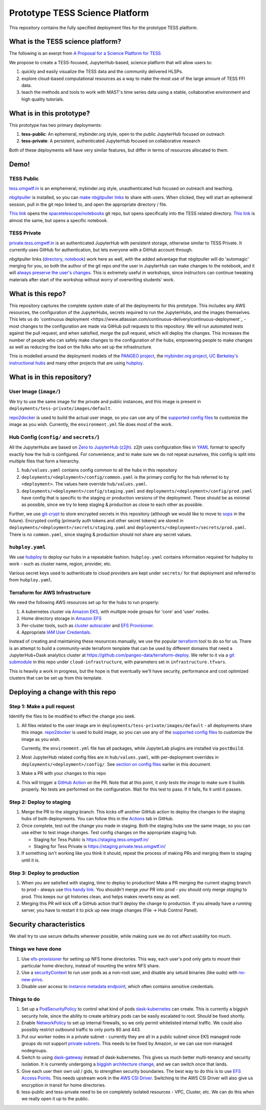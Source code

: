 ===============================
Prototype TESS Science Platform
===============================


This repository contains the fully specified deployment files for the prototype
TESS platform.

What is the TESS science platform?
==================================

The following is an exerpt from `A Proposal for a Science Platform for TESS
<https://innerspace.stsci.edu/pages/viewpage.action?spaceKey=DSMO&title=A+Proposal+for+a+Science+Platform+for+TESS>`_

We propose to create a TESS-focused, JupyterHub-based, science platform that will allow users to:

1. quickly and easily visualize the TESS data and the community delivered
   HLSPs.
2. explore cloud-based computational resources as a way to make the
   most use of the large amount of TESS FFI data.
3. teach the methods and tools to work with MAST's time series data using a
   stable, collaborative environment and high quality tutorials.

What is in this prototype?
==========================

This prototype has two primary deployments:

1. **tess-public**: An ephemeral, mybinder.org style, open to the public JupyterHub focused on outreach
2. **tess-private**: A persistent, authenticated JupyterHub focused on collaborative research

Both of these deployments will have very similar features, but differ in terms of resources
allocated to them.

Demo!
=====

TESS Public
-----------

`tess.omgwtf.in <https://tess.omgwtf.in>`_ is an emphemeral, mybinder.org style,
unauthenticated hub focused on outreach and teaching.

`nbgitpuller <https://jupyterhub.github.io/nbgitpuller/>`_ is installed, so you can
`make nbgitpuller links <https://nbgitpuller.link>`_ to share with users.
When clicked, they will start an ephemeral session, pull in the git repo linked to,
and open the appropriate directory / file.

`This link <https://tess.omgwtf.in/hub/user-redirect/git-pull?repo=https%3A%2F%2Fgithub.com%2Fspacetelescope%2Fnotebooks&urlpath=lab%2Ftree%2Fnotebooks%2Fnotebooks%2FMAST%2FTESS%2F>`_
opens the `spacetelescope/notebooks <https://github.com/spacetelescope/notebooks>`_
git repo, but opens specifically into the TESS related directory. `This link
<https://tess.omgwtf.in/hub/user-redirect/git-pull?repo=https%3A%2F%2Fgithub.com%2Fspacetelescope%2Fnotebooks&urlpath=lab%2Ftree%2Fnotebooks%2Fnotebooks%2FMAST%2FTESS%2Fbeginner_how_to_use_ffi%2Fbeginner_how_to_use_ffi.ipynb>`_
is almost the same, but opens a specific notebook.

TESS Private
------------

`private.tess.omgwtf.in <https://private.tess.omgwtf.in>`_ is an authenticated
JupyterHub with persistent storage, otherwise similar to TESS Private. It currently
uses GitHub for authentication, but lets everyone with a GitHub account through.

nbgitpuller links (`directory <https://private.tess.omgwtf.in/hub/user-redirect/git-pull?repo=https%3A%2F%2Fgithub.com%2Fspacetelescope%2Fnotebooks&urlpath=lab%2Ftree%2Fnotebooks%2Fnotebooks%2FMAST%2FTESS%2F>`_,
`notebook <https://private.tess.omgwtf.in/hub/user-redirect/git-pull?repo=https%3A%2F%2Fgithub.com%2Fspacetelescope%2Fnotebooks&urlpath=lab%2Ftree%2Fnotebooks%2Fnotebooks%2FMAST%2FTESS%2Fbeginner_how_to_use_ffi%2Fbeginner_how_to_use_ffi.ipynb>`_)
work here as well, with the added advantage that nbgitpuller will
do 'automagic' merging for you, so both the author of the git repo *and* the user in
JupyterHub can make changes to the notebook, and it will `always preserve the user's
changes <https://jupyterhub.github.io/nbgitpuller/topic/automatic-merging.html>`_. This
is extremely useful in workshops, since instructors can continue tweaking materials after
start of the workshop without worry of overwriting students' work.


What is this repo?
==================

This repository captures the complete system state of all the deployments for this prototype.
This includes any AWS resources, the configuration of the JupyterHubs, secrets required to run
the JupyterHubs, and the images themselves. This lets us do `continuous deployment
<https://www.atlassian.com/continuous-delivery/continuous-deployment`_ - most changes to the
configuration are made via GitHub pull requests to this repository. We will run automated tests
against the pull request, and when satisfied, *merge* the pull request, which will deploy the
changes. This increases the number of people who can safely make changes to the configuration
of the hubs, empowering people to make changes as well as reducing the load on the folks who
set up the infrastructure.

This is modelled around the deployment models of the `PANGEO project
<https://github.com/pangeo-data/pangeo-cloud-federation/>`_, the `mybinder.org project
<https://github.com/jupyterhub/mybinder.org-deploy>`_, `UC Berkeley's instructional hubs
<https://github.com/berkeley-dsep-infra/datahub>`_ and many other projects that are using
`hubploy <github.com/yuvipanda/hubploy>`_.


What is in this repository?
===========================

User Image (``image/``)
-----------------------

We try to use the same image for the private and public instances, and this image is
present in ``deployments/tess-private/images/default``.

`repo2docker <https://repo2docker.readthedocs.io/en/latest/>`_ is used to
build the actual user image, so you can use any of the `supported config files
<https://repo2docker.readthedocs.io/en/latest/config_files.html>`_ to customize
the image as you wish. Currently, the ``environment.yml`` file does most of the work.

.. _readme/repo-contents/config:

Hub Config (``config/`` and ``secrets/``)
-----------------------------------------

All the JupyterHubs are based on `Zero to JupyterHub (z2jh) <http://z2jh.jupyter.org/>`_.
z2jh uses configuration files in `YAML <https://en.wikipedia.org/wiki/YAML>`_ format
to specify exactly how the hub is configured. For convenience, and to make sure we do
not repeat ourselves, this config is split into multiple files that form a hierarchy.


#. ``hub/values.yaml`` contains config common to all the hubs in this repository
#. ``deployments/<deployment>/config/common.yaml`` is the primary config for the hub
   referred to by ``<deployment>``. The values here override ``hub/values.yaml``.
#. ``deployments/<deployment>/config/staging.yaml`` and ``deployments/<deployment>/config/prod.yaml``
   have config that is specific to the staging or production versions of the deployment.
   These should be as minimal as possible, since we try to keep staging & production as
   close to each other as possible.

Further, we use `git-crypt <https://github.com/AGWA/git-crypt>`_ to store encrypted
secrets in this repository (although we would like to move to `sops <https://github.com/mozilla/sops>`_
in the future). Encrypted config (primarily auth tokens and other secret tokens) are
stored in ``deployments/<deployment>/secrets/staging.yaml`` and ``deployments/<deployment>/secrets/prod.yaml``.
There is no ``common.yaml``, since staging & production should not share any secret values.


``hubploy.yaml``
----------------

We use `hubploy <https://github.com/yuvipanda/hubploy>`_ to deploy our hubs in a
repeatable fashion. ``hubploy.yaml`` contains information required for hubploy to
work - such as cluster name, region, provider, etc.

Various secret keys used to authenticate to cloud providers are kept under ``secrets/``
for that deployment and referred to from ``hubploy.yaml``.

Terraform for AWS Infrastructure
--------------------------------

We need the following AWS resources set up for the hubs to run properly:

1. A kubernetes cluster via `Amazon EKS <https://aws.amazon.com/eks/>`_, with multiple
   node groups for 'core' and 'user' nodes.
2. Home directory storage in `Amazon EFS <https://aws.amazon.com/efs/>`_
3. Per-cluster tools, such as `cluster autoscaler <https://github.com/kubernetes/autoscaler/tree/master/cluster-autoscaler>`_
   and `EFS Provisioner <https://github.com/kubernetes-incubator/external-storage/tree/master/aws/efs>`_.
4. Appropriate `IAM User Credentials <https://docs.aws.amazon.com/IAM/latest/UserGuide/id_users.html>`_.

Instead of creating and maintaining these resourrces manually, we use the popular
`terraform <https://www.terraform.io/>`_ tool to do so for us. There is an attempt to
build a community-wide terraform template that can be used by different domains that need
a JupyterHub+Dask analytics cluster at https://github.com/pangeo-data/terraform-deploy. We
refer to it via a `git submodule <https://git-scm.com/book/en/v2/Git-Tools-Submodules>`_ in
this repo under ``cloud-infrastructure``, with parameters set in ``infrastructure.tfvars``.

This is heavily a work in progress, but the hope is that eventually we'll have security,
performance and cost optimized clusters that can be set up from this template.

Deploying a change with this repo
=================================

Step 1: Make a pull request
---------------------------

Identify the files to be modified to effect the change you seek.

#. All files related to the user image are in ``deployments/tess-private/images/default`` -
   all deployments share this image. `repo2docker <https://repo2docker.readthedocs.io/en/latest/>`_ is
   used to build image, so you can use any of the `supported config files
   <https://repo2docker.readthedocs.io/en/latest/config_files.html>`_ to customize
   the image as you wish.

   Currently, the ``environment.yml`` file has all packages, while JupyterLab plugins are installed
   via ``postBuild``.

#. Most JupyterHub related config files are in ``hub/values.yaml``, with per-deployment overrides in
   ``deployments/<deployment>/config/``. See `section on config files <readme/repo-contents/config>`_
   earlier in this document.

#. Make a PR with your changes to this repo

#. This will trigger a `GitHub Action <https://github.com/features/actions>`_ on the
   PR. Note that at this point, it *only tests the image* to make sure it builds properly.
   No tests are performed on the configuration. Wait for this test to pass. If it fails,
   fix it until it passes.

Step 2: Deploy to staging
-------------------------

#. Merge the PR to the *staging* branch. This kicks off another GitHub action to
   deploy the changes to the staging hubs of both deployments. You can follow
   this in the `Actions <https://github.com/yuvipanda/tess-prototype-deploy/actions>`_
   tab in GitHub.
#. Once complete, test out the change you made in staging. Both the staging hubs
   use the same image, so you can use either to test image changes. Test config
   changes on the appropriate staging hub.

   - Staging for Tess Public is https://staging.tess.omgwtf.in/
   - Staging for Tess Private is https://staging.private.tess.omgwtf.in/

#. If something isn't working like you think it should, repeat the process of making
   PRs and merging them to staging until it is.

Step 3: Deploy to production
-----------------------------

#. When you are satisfied with staging, time to deploy to production! Make a PR merging
   the current staging branch to prod - always use `this handy link
   <https://github.com/yuvipanda/tess-prototype-deploy/compare/prod...staging>`_. You
   shouldn't merge *your* PR into prod - you should only merge *staging* to prod. This
   keeps our git histories clean, and helps makes reverts easy as well.

#. Merging this PR will kick off a GitHub action that'll deploy the change to production.
   If you already have a running server, you have to restart it to pick up new image
   changes (File -> Hub Control Panel).

Security characteristics
========================

We shall try to use secure defaults wherever possible, while making
sure we do not affect usability too much.

Things we have done
-------------------

#. Use `efs-provisioner <https://github.com/helm/charts/tree/master/stable/efs-provisioner>`_
   for setting up NFS home directories. This way, each user's pod only
   gets to mount their particular home directory, instead of mounting
   the entire NFS share.
#. Use a `securityContext <https://kubernetes.io/docs/tasks/configure-pod-container/security-context/>`_
   to run user pods as a non-root user, and disable any setuid binaries (like sudo)
   with `no-new-privs <https://www.kernel.org/doc/html/latest/userspace-api/no_new_privs.html>`_.
#. Disable user access to `instance metadata endpoint <https://docs.aws.amazon.com/AWSEC2/latest/UserGuide/ec2-instance-metadata.html>`_,
   which often contains sensitive credentials.

Things to do
------------

#. Set up a `PodSecurityPolicy <https://kubernetes.io/docs/concepts/policy/pod-security-policy/>`_
   to control what kind of pods `dask-kubernetes <https://kubernetes.dask.org/en/latest/>`_
   can create. This is currently a biggish security hole, since the ability to create
   arbitrary pods can be easily escalated to root. Should be fixed shortly.
#. Enable `NetworkPolicy <https://kubernetes.io/docs/concepts/services-networking/network-policies/>`_
   to set up internal firewalls, so we only permit whitelisted internal traffic.
   We could also possibly restrict outbound traffic to only ports 80 and 443.
#. Put our worker nodes in a private subnet - currently they are all in a
   public subnet since EKS managed node groups do not support `private subnets
   <https://github.com/aws/containers-roadmap/issues/607>`_. This needs to be
   fixed by Amazon, or we can use non-managed nodegroups.
#. Switch to using `dask-gateway <https://github.com/dask/dask-gateway>`_
   instead of dask-kubernetes. This gives us much better multi-tenancy and
   security isolation. It is currently undergoing a `biggish architecture change
   <https://github.com/dask/dask-gateway/issues/198>`_, and we can switch once
   that lands.
#. Give each user their own uid / gids, to strengthen security boundaries. The best
   way to do this is to use `EFS Access Points <https://docs.aws.amazon.com/efs/latest/ug/efs-access-points.html>`_.
   This needs upstream work in the `AWS CSI Driver <https://github.com/kubernetes-sigs/aws-efs-csi-driver/issues/124>`_.
   Switching to the AWS CSI Driver will also give us encryption in transit for home directories.
#. tess-public and tess-private need to be on completely isolated resources - VPC, Cluster, etc.
   We can do this when we really open it up to the public.